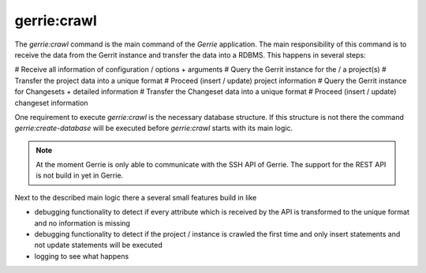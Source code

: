 gerrie:crawl
###############

The `gerrie:crawl` command is the main command of the *Gerrie* application.
The main responsibility of this command is to receive the data from the Gerrit instance and transfer the data into a RDBMS.
This happens in several steps:

# Receive all information of configuration / options + arguments
# Query the Gerrit instance for the / a project(s)
# Transfer the project data into a unique format
# Proceed (insert / update) project information
# Query the Gerrit instance for Changesets + detailed information
# Transfer the Changeset data into a unique format
# Proceed (insert / update) changeset information

One requirement to execute `gerrie:crawl` is the necessary database structure.
If this structure is not there the command `gerrie:create-database` will be executed before `gerrie:crawl` starts with its main logic.

.. note::

    At the moment Gerrie is only able to communicate with the SSH API of Gerrie.
    The support for the REST API is not build in yet in Gerrie.

Next to the described main logic there a several small features build in like

* debugging functionality to detect if every attribute which is received by the API is transformed to the unique format and no information is missing
* debugging functionality to detect if the project / instance is crawled the first time and only insert statements and not update statements will be executed
* logging to see what happens
